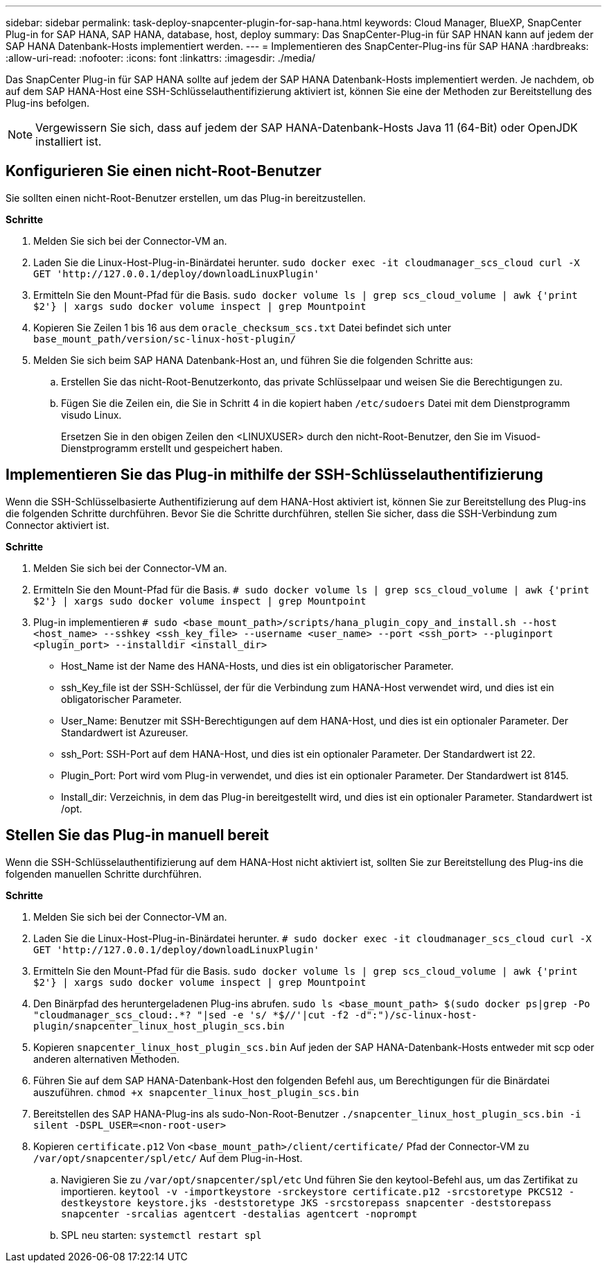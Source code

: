---
sidebar: sidebar 
permalink: task-deploy-snapcenter-plugin-for-sap-hana.html 
keywords: Cloud Manager, BlueXP, SnapCenter Plug-in for SAP HANA, SAP HANA, database, host, deploy 
summary: Das SnapCenter-Plug-in für SAP HNAN kann auf jedem der SAP HANA Datenbank-Hosts implementiert werden. 
---
= Implementieren des SnapCenter-Plug-ins für SAP HANA
:hardbreaks:
:allow-uri-read: 
:nofooter: 
:icons: font
:linkattrs: 
:imagesdir: ./media/


[role="lead"]
Das SnapCenter Plug-in für SAP HANA sollte auf jedem der SAP HANA Datenbank-Hosts implementiert werden. Je nachdem, ob auf dem SAP HANA-Host eine SSH-Schlüsselauthentifizierung aktiviert ist, können Sie eine der Methoden zur Bereitstellung des Plug-ins befolgen.


NOTE: Vergewissern Sie sich, dass auf jedem der SAP HANA-Datenbank-Hosts Java 11 (64-Bit) oder OpenJDK installiert ist.



== Konfigurieren Sie einen nicht-Root-Benutzer

Sie sollten einen nicht-Root-Benutzer erstellen, um das Plug-in bereitzustellen.

*Schritte*

. Melden Sie sich bei der Connector-VM an.
. Laden Sie die Linux-Host-Plug-in-Binärdatei herunter.
`sudo docker exec -it cloudmanager_scs_cloud curl -X GET 'http://127.0.0.1/deploy/downloadLinuxPlugin'`
. Ermitteln Sie den Mount-Pfad für die Basis.
`sudo docker volume ls | grep scs_cloud_volume | awk {'print $2'} | xargs sudo docker volume inspect | grep Mountpoint`
. Kopieren Sie Zeilen 1 bis 16 aus dem `oracle_checksum_scs.txt` Datei befindet sich unter `base_mount_path/version/sc-linux-host-plugin/`
. Melden Sie sich beim SAP HANA Datenbank-Host an, und führen Sie die folgenden Schritte aus:
+
.. Erstellen Sie das nicht-Root-Benutzerkonto, das private Schlüsselpaar und weisen Sie die Berechtigungen zu.
.. Fügen Sie die Zeilen ein, die Sie in Schritt 4 in die kopiert haben `/etc/sudoers` Datei mit dem Dienstprogramm visudo Linux.
+
Ersetzen Sie in den obigen Zeilen den <LINUXUSER> durch den nicht-Root-Benutzer, den Sie im Visuod-Dienstprogramm erstellt und gespeichert haben.







== Implementieren Sie das Plug-in mithilfe der SSH-Schlüsselauthentifizierung

Wenn die SSH-Schlüsselbasierte Authentifizierung auf dem HANA-Host aktiviert ist, können Sie zur Bereitstellung des Plug-ins die folgenden Schritte durchführen. Bevor Sie die Schritte durchführen, stellen Sie sicher, dass die SSH-Verbindung zum Connector aktiviert ist.

*Schritte*

. Melden Sie sich bei der Connector-VM an.
. Ermitteln Sie den Mount-Pfad für die Basis.
`# sudo docker volume ls | grep scs_cloud_volume | awk {'print $2'} | xargs sudo docker volume inspect | grep Mountpoint`
. Plug-in implementieren
`# sudo <base_mount_path>/scripts/hana_plugin_copy_and_install.sh --host <host_name> --sshkey <ssh_key_file> --username <user_name> --port <ssh_port> --pluginport <plugin_port> --installdir <install_dir>`
+
** Host_Name ist der Name des HANA-Hosts, und dies ist ein obligatorischer Parameter.
** ssh_Key_file ist der SSH-Schlüssel, der für die Verbindung zum HANA-Host verwendet wird, und dies ist ein obligatorischer Parameter.
** User_Name: Benutzer mit SSH-Berechtigungen auf dem HANA-Host, und dies ist ein optionaler Parameter. Der Standardwert ist Azureuser.
** ssh_Port: SSH-Port auf dem HANA-Host, und dies ist ein optionaler Parameter. Der Standardwert ist 22.
** Plugin_Port: Port wird vom Plug-in verwendet, und dies ist ein optionaler Parameter. Der Standardwert ist 8145.
** Install_dir: Verzeichnis, in dem das Plug-in bereitgestellt wird, und dies ist ein optionaler Parameter. Standardwert ist /opt.






== Stellen Sie das Plug-in manuell bereit

Wenn die SSH-Schlüsselauthentifizierung auf dem HANA-Host nicht aktiviert ist, sollten Sie zur Bereitstellung des Plug-ins die folgenden manuellen Schritte durchführen.

*Schritte*

. Melden Sie sich bei der Connector-VM an.
. Laden Sie die Linux-Host-Plug-in-Binärdatei herunter.
`# sudo docker exec -it cloudmanager_scs_cloud curl -X GET 'http://127.0.0.1/deploy/downloadLinuxPlugin'`
. Ermitteln Sie den Mount-Pfad für die Basis.
`sudo docker volume ls | grep scs_cloud_volume | awk {'print $2'} | xargs sudo docker volume inspect | grep Mountpoint`
. Den Binärpfad des heruntergeladenen Plug-ins abrufen.
`sudo ls <base_mount_path> $(sudo docker ps|grep -Po "cloudmanager_scs_cloud:.*? "|sed -e 's/ *$//'|cut -f2 -d":")/sc-linux-host-plugin/snapcenter_linux_host_plugin_scs.bin`
. Kopieren `snapcenter_linux_host_plugin_scs.bin` Auf jeden der SAP HANA-Datenbank-Hosts entweder mit scp oder anderen alternativen Methoden.
. Führen Sie auf dem SAP HANA-Datenbank-Host den folgenden Befehl aus, um Berechtigungen für die Binärdatei auszuführen.
`chmod +x snapcenter_linux_host_plugin_scs.bin`
. Bereitstellen des SAP HANA-Plug-ins als sudo-Non-Root-Benutzer
`./snapcenter_linux_host_plugin_scs.bin -i silent -DSPL_USER=<non-root-user>`
. Kopieren `certificate.p12` Von `<base_mount_path>/client/certificate/` Pfad der Connector-VM zu `/var/opt/snapcenter/spl/etc/` Auf dem Plug-in-Host.
+
.. Navigieren Sie zu `/var/opt/snapcenter/spl/etc` Und führen Sie den keytool-Befehl aus, um das Zertifikat zu importieren.
`keytool -v -importkeystore -srckeystore certificate.p12 -srcstoretype PKCS12 -destkeystore keystore.jks -deststoretype JKS -srcstorepass snapcenter -deststorepass snapcenter -srcalias agentcert -destalias agentcert -noprompt`
.. SPL neu starten: `systemctl restart spl`



